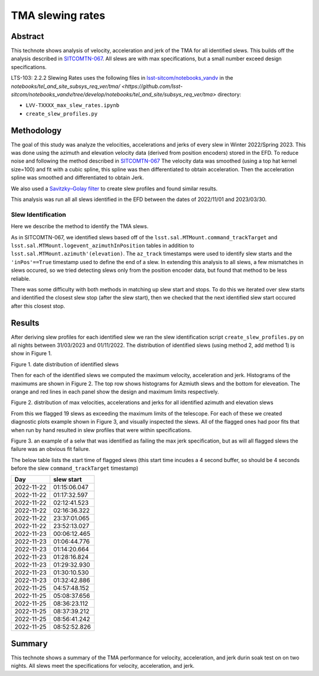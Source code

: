 #################
TMA slewing rates
#################

Abstract
========

This technote shows analysis of velocity, acceleration and jerk of the TMA for all identified slews. This builds off the analysis described in `SITCOMTN-067 <https://sitcomtn-067.lsst.io/>`__. All slews are with max specifications, but a small number exceed design specifications.

LTS-103: 2.2.2 Slewing Rates uses the following files in `lsst-sitcom/notebooks_vandv <https://github.com/lsst-sitcom/notebooks_vandv/>`__
in the `notebooks/tel_and_site_subsys_req_ver/tma/ <https://github.com/lsst-sitcom/notebooks_vandv/tree/develop/notebooks/tel_and_site/subsys_req_ver/tma>` directory:


- ``LVV-TXXXX_max_slew_rates.ipynb``

- ``create_slew_profiles.py``

Methodology
================
The goal of this study was analyze the velocities, accelerations and jerks of every slew in Winter 2022/Spring 2023. This was done using the azimuth and elevation velocity data (derived from position encoders) stored in the EFD. To reduce noise and following the method described in `SITCOMTN-067 <https://sitcomtn-067.lsst.io/>`__ The velocity data was smoothed (using a top hat kernel size=100) and fit with a cubic spline, this spline was then differentiated to obtain acceleration. Then the acceleration spline was smoothed and differentiated to obtain Jerk.

We also used a `Savitzky–Golay filter <https://en.wikipedia.org/wiki/Savitzky%E2%80%93Golay_filter>`__ to create slew profiles and found similar results.

This analysis was run all all slews identified in the EFD between the dates of 2022/11/01 and 2023/03/30.

Slew Identification
--------------------
Here we describe the method to identify the TMA slews.

As in SITCOMTN-067, we identified slews based off of the ``lsst.sal.MTMount.command_trackTarget`` and ``lsst.sal.MTMount.logevent_azimuthInPosition`` tables in addition to ``lsst.sal.MTMount.azimuth'(elevation)``. The ``az_track`` timestamps were used to identify slew starts and the ``'inPos'==True`` timestamp used to define the end of a slew. In extending this analysis to all slews, a few mismatches in slews occured, so we tried detecting slews only from the position encoder data, but found that method to be less reliable.

There was some difficulty with both methods in matching up slew start and stops. To do this we iterated over slew starts and identified the closest slew stop (after the slew start), then we checked that the next identified slew start occured after this closest stop.




Results
================

After deriving slew profiles for each identified slew we ran the slew identification script ``create_slew_profiles.py`` on all nights between 31/03/2023 and 01/11/2022. The distribution of identified slews (using method 2, add method 1) is show in Figure 1.

.. image:: ./_static/date_hist.png

Figure 1.  date distribution of identified slews

Then for each of the identified slews we computed the maximum velocity, acceleration and jerk. Histograms of the maximums are shown in Figure 2. The top row shows histograms for Azmiuth slews and the bottom for eleveation. The orange and red lines in each panel show the design and maximum limits respectively.

.. image:: ./_static/all_slews_max.png

Figure 2.  distribution of max velocities, accelerations and jerks for all identified azimuth and elevation slews


From this we flagged 19 slews as exceeding the maximum limits of the telescope. For each of these we created diagnostic plots example shown in Figure 3, and visually inspected the slews. All of the flagged ones had poor fits that when run by hand resulted in slew profiles that were within specifications.



.. image:: ./_static/example_slew_failure.png

Figure 3.  an example of a selw that was identified as failing the max jerk specification, but as will all flagged slews the failure was an obvious fit failure.



The below table lists the start time of flagged slews (this start time incudes a 4 second buffer, so should be 4 seconds before the slew ``command_trackTarget`` timestamp)

+------------+--------------+
|    Day     |  slew start  |
+============+==============+
| 2022-11-22 | 01:15:06.047 |
+------------+--------------+
| 2022-11-22 | 01:17:32.597 |
+------------+--------------+
| 2022-11-22 | 02:12:41.523 |
+------------+--------------+
| 2022-11-22 | 02:16:36.322 |
+------------+--------------+
| 2022-11-22 | 23:37:01.065 |
+------------+--------------+
| 2022-11-22 | 23:52:13.027 |
+------------+--------------+
| 2022-11-23 | 00:06:12.465 |
+------------+--------------+
| 2022-11-23 | 01:06:44.776 |
+------------+--------------+
| 2022-11-23 | 01:14:20.664 |
+------------+--------------+
| 2022-11-23 | 01:28:16.824 |
+------------+--------------+
| 2022-11-23 | 01:29:32.930 |
+------------+--------------+
| 2022-11-23 | 01:30:10.530 |
+------------+--------------+
| 2022-11-23 | 01:32:42.886 |
+------------+--------------+
| 2022-11-25 | 04:57:48.152 |
+------------+--------------+
| 2022-11-25 | 05:08:37.656 |
+------------+--------------+
| 2022-11-25 | 08:36:23.112 |
+------------+--------------+
| 2022-11-25 | 08:37:39.212 |
+------------+--------------+
| 2022-11-25 | 08:56:41.242 |
+------------+--------------+
| 2022-11-25 | 08:52:52.826 |
+------------+--------------+

Summary
==========================

This technote shows a summary of the TMA performance for velocity, acceleration, and jerk durin soak test on on two nights.  All slews meet the specifications for velocity, acceleration, and jerk.
